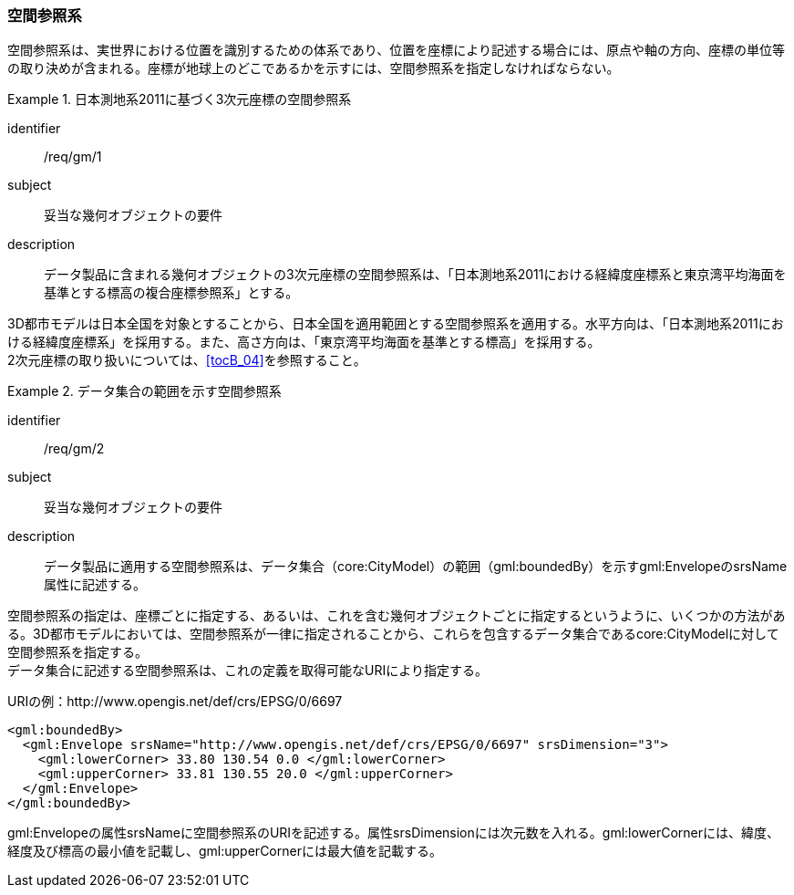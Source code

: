 [[tocB_02]]
=== 空間参照系

空間参照系は、実世界における位置を識別するための体系であり、位置を座標により記述する場合には、原点や軸の方向、座標の単位等の取り決めが含まれる。座標が地球上のどこであるかを示すには、空間参照系を指定しなければならない。


[requirement]
.日本測地系2011に基づく3次元座標の空間参照系
====
[%metadata]
identifier:: /req/gm/1
subject:: 妥当な幾何オブジェクトの要件
description:: データ製品に含まれる幾何オブジェクトの3次元座標の空間参照系は、「日本測地系2011における経緯度座標系と東京湾平均海面を基準とする標高の複合座標参照系」とする。
====

3D都市モデルは日本全国を対象とすることから、日本全国を適用範囲とする空間参照系を適用する。水平方向は、「日本測地系2011における経緯度座標系」を採用する。また、高さ方向は、「東京湾平均海面を基準とする標高」を採用する。 +
2次元座標の取り扱いについては、<<tocB_04>>を参照すること。


[requirement]
.データ集合の範囲を示す空間参照系
====
[%metadata]
identifier:: /req/gm/2
subject:: 妥当な幾何オブジェクトの要件
description:: データ製品に適用する空間参照系は、データ集合（core:CityModel）の範囲（gml:boundedBy）を示すgml:EnvelopeのsrsName属性に記述する。
====

空間参照系の指定は、座標ごとに指定する、あるいは、これを含む幾何オブジェクトごとに指定するというように、いくつかの方法がある。3D都市モデルにおいては、空間参照系が一律に指定されることから、これらを包含するデータ集合であるcore:CityModelに対して空間参照系を指定する。 +
データ集合に記述する空間参照系は、これの定義を取得可能なURIにより指定する。

[example]
====
URIの例：http://www.opengis.net/def/crs/EPSG/0/6697
====

[example]
====
[source,xml]
----
<gml:boundedBy>
  <gml:Envelope srsName="http://www.opengis.net/def/crs/EPSG/0/6697" srsDimension="3">
    <gml:lowerCorner> 33.80 130.54 0.0 </gml:lowerCorner>
    <gml:upperCorner> 33.81 130.55 20.0 </gml:upperCorner>
  </gml:Envelope>
</gml:boundedBy>
----
====

gml:Envelopeの属性srsNameに空間参照系のURIを記述する。属性srsDimensionには次元数を入れる。gml:lowerCornerには、緯度、経度及び標高の最小値を記載し、gml:upperCornerには最大値を記載する。
